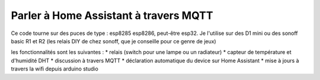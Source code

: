Parler à Home Assistant à travers MQTT
==============

Ce code tourne sur des puces de type : esp8285 esp8286, peut-être esp32. Je l'utilise sur des D1 mini ou des sonoff basic R1 et R2 (les relais DIY de chez sonoff, que je conseille pour ce genre de jeux)

les fonctionnalités sont les suivantes :
* relais (switch pour une lampe ou un radiateur)
* capteur de température et d'humidité DHT
* discussion à travers MQTT
* déclaration automatique du device sur Home Assistant
* mise à jours à travers la wifi depuis arduino studio
